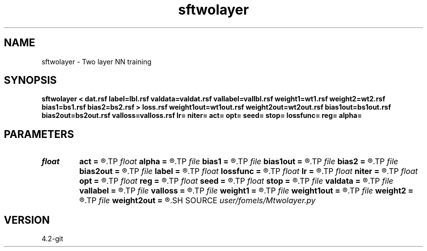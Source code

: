 .TH sftwolayer 1  "APRIL 2023" Madagascar "Madagascar Manuals"
.SH NAME
sftwolayer \- Two layer NN training
.SH SYNOPSIS
.B sftwolayer < dat.rsf label=lbl.rsf valdata=valdat.rsf vallabel=vallbl.rsf weight1=wt1.rsf weight2=wt2.rsf bias1=bs1.rsf bias2=bs2.rsf > loss.rsf weight1out=wt1out.rsf weight2out=wt2out.rsf bias1out=bs1out.rsf bias2out=bs2out.rsf valloss=valloss.rsf lr= niter= act= opt= seed= stop= lossfunc= reg= alpha=
.SH PARAMETERS
.PD 0
.TP
.I float  
.B act
.B =
.R  	Activation function - 0:sigmoid 1:tanh 2:relu 3:identity
.TP
.I float  
.B alpha
.B =
.R  	Regularization coeff. If not, set alpha=0
.TP
.I file   
.B bias1
.B =
.R  	auxiliary input file name
.TP
.I file   
.B bias1out
.B =
.R  	auxiliary output file name
.TP
.I file   
.B bias2
.B =
.R  	auxiliary input file name
.TP
.I file   
.B bias2out
.B =
.R  	auxiliary output file name
.TP
.I file   
.B label
.B =
.R  	auxiliary input file name
.TP
.I float  
.B lossfunc
.B =
.R  	Loss function - 0:MSE 1:L1
.TP
.I float  
.B lr
.B =
.R  
.TP
.I float  
.B niter
.B =
.R  
.TP
.I float  
.B opt
.B =
.R  	Optimization method - 0:SGD 1:momentum 2:Adam
.TP
.I float  
.B reg
.B =
.R  	Regularization - 0:L2 1:L1
.TP
.I float  
.B seed
.B =
.R  
.TP
.I float  
.B stop
.B =
.R  
.TP
.I file   
.B valdata
.B =
.R  	auxiliary input file name
.TP
.I file   
.B vallabel
.B =
.R  	auxiliary input file name
.TP
.I file   
.B valloss
.B =
.R  	auxiliary output file name
.TP
.I file   
.B weight1
.B =
.R  	auxiliary input file name
.TP
.I file   
.B weight1out
.B =
.R  	auxiliary output file name
.TP
.I file   
.B weight2
.B =
.R  	auxiliary input file name
.TP
.I file   
.B weight2out
.B =
.R  	auxiliary output file name
.SH SOURCE
.I user/fomels/Mtwolayer.py
.SH VERSION
4.2-git

